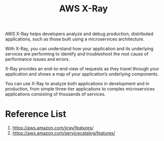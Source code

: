 :PROPERTIES:
:ID:       46e76b72-4e19-4265-a54e-11f41d0f3fb5
:END:
#+title: AWS X-Ray

AWS X-Ray helps developers analyze and debug production, distributed applications, such as those built using a microservices architecture.

With X-Ray, you can understand how your application and its underlying services are performing to identify and troubleshoot the root cause of performance issues and errors.

X-Ray provides an end-to-end view of requests as they travel through your application and shows a map of your application’s underlying components.

You can use X-Ray to analyze both applications in development and in production, from simple three-tier applications to complex microservices applications consisting of thousands of services.

* Reference List
1. https://aws.amazon.com/xray/features/
2. https://aws.amazon.com/servicecatalog/features/
   
